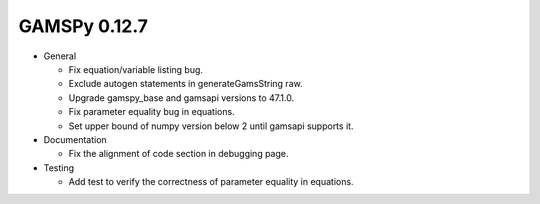 GAMSPy 0.12.7
=============

- General

  - Fix equation/variable listing bug.
  - Exclude autogen statements in generateGamsString raw.
  - Upgrade gamspy_base and gamsapi versions to 47.1.0.
  - Fix parameter equality bug in equations.
  - Set upper bound of numpy version below 2 until gamsapi supports it.

- Documentation
  
  - Fix the alignment of code section in debugging page.

- Testing
  
  - Add test to verify the correctness of parameter equality in equations.
  